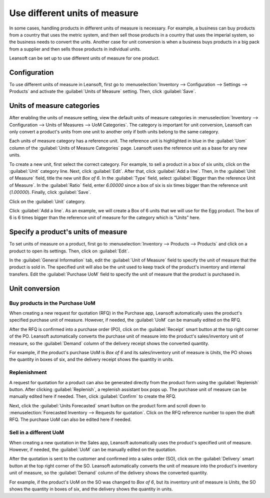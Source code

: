 ==============================
Use different units of measure
==============================

In some cases, handling products in different units of measure is necessary. For example, a
business can buy products from a country that uses the metric system, and then sell those products
in a country that uses the imperial system, so the business needs to convert the units. Another
case for unit conversion is when a business buys products in a big pack from a supplier and then
sells those products in individual units.

Leansoft can be set up to use different units of measure for one product.

Configuration
=============

To use different units of measure in Leansoft, first go to :menuselection:`Inventory --> Configuration
--> Settings --> Products` and activate the :guilabel:`Units of Measure` setting. Then, click
:guilabel:`Save`.

.. image:: uom/uom-enable-setting.png
   :align: center
   :alt: Enable Units of Measure in the Inventory settings.

Units of measure categories
===========================

After enabling the units of measure setting, view the default units of measure categories in
:menuselection:`Inventory --> Configuration --> Units of Measures --> UoM Categories`. The
category is important for unit conversion, Leansoft can only convert a product's units from one unit to
another only if both units belong to the same category.

.. image:: uom/uom-categories.png
   :align: center
   :alt: Set units of measure categories.

Each units of measure category has a reference unit. The reference unit is highlighted in blue in
the :guilabel:`Uom` column of the :guilabel:`Units of Measure Categories` page. Leansoft uses the
reference unit as a base for any new units.

To create a new unit, first select the correct category. For example, to sell a product in a box of
six units, click on the :guilabel:`Unit` category line. Next, click :guilabel:`Edit`. After that,
click :guilabel:`Add a line`. Then, in the :guilabel:`Unit of Measure` field, title the new unit
`Box of 6`. In the :guilabel:`Type` field, select :guilabel:`Bigger than the reference Unit of
Measure`. In the :guilabel:`Ratio` field, enter `6.00000` since a box of six is six times bigger
than the reference unit (`1.00000`). Finally, click :guilabel:`Save`.

Click on the :guilabel:`Unit` category.

Click :guilabel:`Add a line`. As an example, we will create a Box of 6 units that we will use for
the Egg product. The box of 6 is 6 times bigger than the reference unit of measure for the category
which is “Units” here.

.. image:: uom/convert-products-by-unit.png
   :align: center
   :alt: Convert products from one unit to another as long as they belong to the same category.

Specify a product's units of measure
====================================

To set units of measure on a product, first go to :menuselection:`Inventory --> Products -->
Products` and click on a product to open its settings. Then, click on :guilabel:`Edit`.

In the :guilabel:`General Information` tab, edit the :guilabel:`Unit of Measure` field to specify
the unit of measure that the product is sold in. The specified unit will also be the unit used to
keep track of the product's inventory and internal transfers. Edit the :guilabel:`Purchase UoM`
field to specify the unit of measure that the product is purchased in.

Unit conversion
===============

Buy products in the Purchase UoM
--------------------------------

When creating a new request for quotation (RFQ) in the Purchase app, Leansoft automatically uses the
product's specified purchase unit of measure. However, if needed, the :guilabel:`UoM` can be
manually edited on the RFQ.

After the RFQ is confirmed into a purchase order (PO), click on the :guilabel:`Receipt` smart
button at the top right corner of the PO. Leansoft automatically converts the purchase unit of measure
into the product's sales/inventory unit of measure, so the :guilabel:`Demand` column of the
delivery receipt shows the converted quantity.

For example, if the product's purchase UoM is `Box of 6` and its sales/inventory unit of measure is
`Units`, the PO shows the quantity in boxes of six, and the delivery receipt shows the quantity in
units.

Replenishment
-------------

A request for quotation for a product can also be generated directly from the product form using
the :guilabel:`Replenish` button. After clicking :guilabel:`Replenish`, a replenish assistant box
pops up. The purchase unit of measure can be manually edited here if needed. Then, click
:guilabel:`Confirm` to create the RFQ.

Next, click the :guilabel:`Units Forecasted` smart button on the product form and scroll down to
:menuselection:`Forecasted Inventory --> Requests for quotation`. Click on the RFQ reference number
to open the draft RFQ. The purchase UoM can also be edited here if needed.

Sell in a different UoM
-----------------------

When creating a new quotation in the Sales app, Leansoft automatically uses the product's specified
unit of measure. However, if needed, the :guilabel:`UoM` can be manually edited on the quotation.

After the quotation is sent to the customer and confirmed into a sales order (SO), click on the
:guilabel:`Delivery` smart button at the top right corner of the SO. Leansoft automatically converts
the unit of measure into the product's inventory unit of measure, so the :guilabel:`Demand` column
of the delivery shows the converted quantity.

For example, if the product's UoM on the SO was changed to `Box of 6`, but its inventory unit of
measure is `Units`, the SO shows the quantity in boxes of six, and the delivery shows the quantity
in units.
